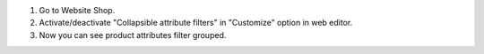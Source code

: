 #. Go to Website Shop.
#. Activate/deactivate "Collapsible attribute filters" in "Customize" option in web editor.
#. Now you can see product attributes filter grouped.
